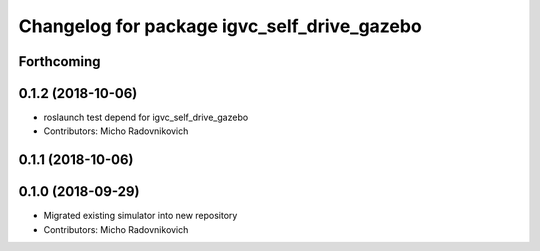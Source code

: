 ^^^^^^^^^^^^^^^^^^^^^^^^^^^^^^^^^^^^^^^^^^^^
Changelog for package igvc_self_drive_gazebo
^^^^^^^^^^^^^^^^^^^^^^^^^^^^^^^^^^^^^^^^^^^^

Forthcoming
-----------

0.1.2 (2018-10-06)
------------------
* roslaunch test depend for igvc_self_drive_gazebo
* Contributors: Micho Radovnikovich

0.1.1 (2018-10-06)
------------------

0.1.0 (2018-09-29)
------------------
* Migrated existing simulator into new repository
* Contributors: Micho Radovnikovich
